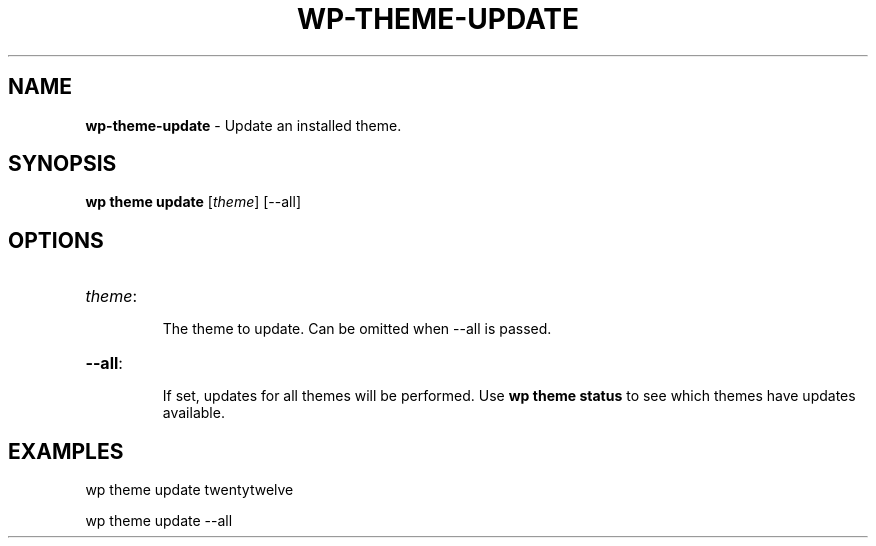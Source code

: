 .\" generated with Ronn/v0.7.3
.\" http://github.com/rtomayko/ronn/tree/0.7.3
.
.TH "WP\-THEME\-UPDATE" "1" "September 2012" "" "WP-CLI"
.
.SH "NAME"
\fBwp\-theme\-update\fR \- Update an installed theme\.
.
.SH "SYNOPSIS"
\fBwp theme update\fR [\fItheme\fR] [\-\-all]
.
.SH "OPTIONS"
.
.TP
\fItheme\fR:
.
.IP
The theme to update\. Can be omitted when \-\-all is passed\.
.
.TP
\fB\-\-all\fR:
.
.IP
If set, updates for all themes will be performed\. Use \fBwp theme status\fR to see which themes have updates available\.
.
.SH "EXAMPLES"
.
.nf

wp theme update twentytwelve

wp theme update \-\-all
.
.fi

